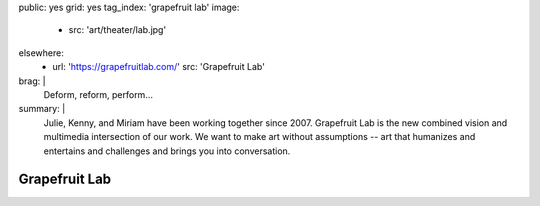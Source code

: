 public: yes
grid: yes
tag_index: 'grapefruit lab'
image:
  - src: 'art/theater/lab.jpg'
elsewhere:
  - url: 'https://grapefruitlab.com/'
    src: 'Grapefruit Lab'
brag: |
  Deform, reform, perform…
summary: |
  Julie, Kenny, and Miriam have been working together since 2007.
  Grapefruit Lab is the new combined vision
  and multimedia intersection of our work.
  We want to make art without assumptions --
  art that humanizes and entertains
  and challenges and brings you into conversation.


**************
Grapefruit Lab
**************

.. callmacro:: content/feature.macros.j2#show
  :title: 'Featured Shows…'
  :slugs: [
      'art/theater/jane-eyre',
      'art/theater/in-between',
    ]
